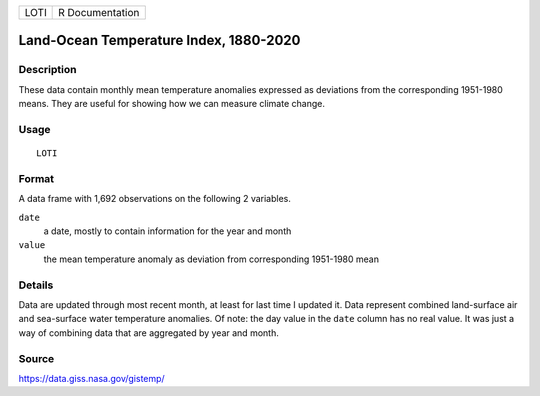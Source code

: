 ==== ===============
LOTI R Documentation
==== ===============

Land-Ocean Temperature Index, 1880-2020
---------------------------------------

Description
~~~~~~~~~~~

These data contain monthly mean temperature anomalies expressed as
deviations from the corresponding 1951-1980 means. They are useful for
showing how we can measure climate change.

Usage
~~~~~

::

   LOTI

Format
~~~~~~

A data frame with 1,692 observations on the following 2 variables.

``date``
   a date, mostly to contain information for the year and month

``value``
   the mean temperature anomaly as deviation from corresponding
   1951-1980 mean

Details
~~~~~~~

Data are updated through most recent month, at least for last time I
updated it. Data represent combined land-surface air and sea-surface
water temperature anomalies. Of note: the day value in the ``date``
column has no real value. It was just a way of combining data that are
aggregated by year and month.

Source
~~~~~~

https://data.giss.nasa.gov/gistemp/
